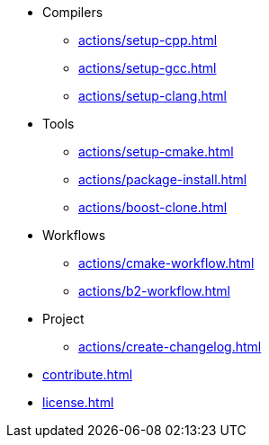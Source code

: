 * Compilers
** xref:actions/setup-cpp.adoc[]
** xref:actions/setup-gcc.adoc[]
** xref:actions/setup-clang.adoc[]
* Tools
** xref:actions/setup-cmake.adoc[]
** xref:actions/package-install.adoc[]
** xref:actions/boost-clone.adoc[]
* Workflows
** xref:actions/cmake-workflow.adoc[]
** xref:actions/b2-workflow.adoc[]
* Project
** xref:actions/create-changelog.adoc[]
* xref:contribute.adoc[]
* xref:license.adoc[]


